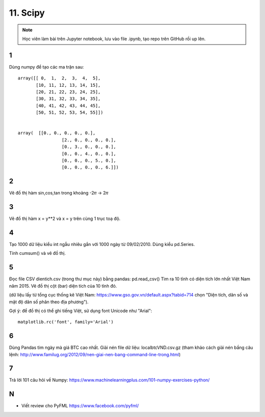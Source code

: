 11. Scipy
=========

.. note::

  Học viên làm bài trên Jupyter notebook, lưu vào file .ipynb,
  tạo repo trên GitHub rồi up lên.


1
-

Dùng numpy để tạo các ma trận sau::

	array([[ 0,  1,  2,  3,  4,  5],
	       [10, 11, 12, 13, 14, 15],
	       [20, 21, 22, 23, 24, 25],
	       [30, 31, 32, 33, 34, 35],
	       [40, 41, 42, 43, 44, 45],
	       [50, 51, 52, 53, 54, 55]])


	array(  [[0., 0., 0., 0., 0.],
			 [2., 0., 0., 0., 0.],
			 [0., 3., 0., 0., 0.],
			 [0., 0., 4., 0., 0.],
			 [0., 0., 0., 5., 0.],
			 [0., 0., 0., 0., 6.]])

2
-

Vẽ đồ thị hàm sin,cos,tan trong khoảng -2𝜋 -> 2𝜋


3
-

Vẽ đồ thị hàm x = y**2 và x = y trên cùng 1 trục toạ độ.

4
-

Tạo 1000 dữ liệu kiểu int ngẫu nhiêu gắn với 1000 ngày từ 09/02/2010.
Dùng kiểu pd.Series.

Tính cumsum() và vẽ đồ thị.

5
-

Đọc file CSV dientich.csv (trong thư mục này) bằng pandas: pd.read_csv()
Tìm ra 10 tỉnh có diện tích lớn nhất Việt Nam năm 2015.
Vẽ đồ thị cột (bar) diện tích của 10 tỉnh đó.

(dữ liệu lấy từ tổng cục thống kê Việt Nam: https://www.gso.gov.vn/default.aspx?tabid=714 chọn "Diện tích, dân số và mật độ dân số phân theo địa phương").

Gợi ý:
để đồ thị có thể ghi tiếng Việt, sử dụng font Unicode như "Arial"::

	matplotlib.rc('font', family='Arial')

6
-

Dùng Pandas tìm ngày mà giá BTC cao nhất. Giải nén file dữ liệu: localbtcVND.csv.gz
(tham khảo cách giải nén bầng câu lệnh: http://www.familug.org/2012/09/nen-giai-nen-bang-command-line-trong.html)

7
-

Trả lời 101 câu hỏi về Numpy: https://www.machinelearningplus.com/101-numpy-exercises-python/

N
-

- Viết review cho PyFML https://www.facebook.com/pyfml/
